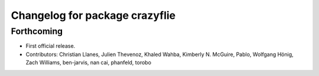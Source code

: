 ^^^^^^^^^^^^^^^^^^^^^^^^^^^^^^^
Changelog for package crazyflie
^^^^^^^^^^^^^^^^^^^^^^^^^^^^^^^

Forthcoming
-----------
* First official release.
* Contributors: Christian Llanes, Julien Thevenoz, Khaled Wahba, Kimberly N. McGuire, Pablo, Wolfgang Hönig, Zach Williams, ben-jarvis, nan cai, phanfeld, torobo

